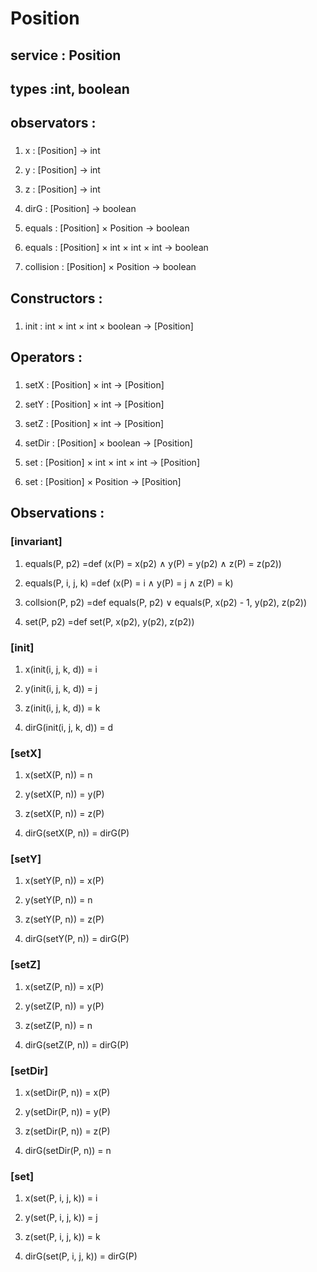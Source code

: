* Position
** service : Position
** types :int, boolean

** observators :
*** 
**** x : [Position] → int
**** y : [Position] → int
**** z : [Position] → int
**** dirG : [Position] → boolean 
**** equals : [Position] × Position → boolean
**** equals : [Position] × int × int × int → boolean
**** collision : [Position] × Position → boolean

** Constructors :
*** 
**** init : int × int × int × boolean → [Position]


** Operators :
*** 
**** setX : [Position] × int → [Position]
**** setY : [Position] × int → [Position]
**** setZ : [Position] × int → [Position]
**** setDir : [Position] × boolean → [Position]
**** set : [Position] × int × int × int → [Position]
**** set : [Position] × Position → [Position]

** Observations :
*** [invariant]
**** equals(P, p2) =def (x(P) = x(p2) ∧ y(P) = y(p2) ∧ z(P) = z(p2))
**** equals(P, i, j, k) =def (x(P) = i ∧ y(P) = j ∧ z(P) = k)
**** collsion(P, p2) =def equals(P, p2) ∨ equals(P, x(p2) - 1, y(p2), z(p2))
**** set(P, p2) =def set(P, x(p2), y(p2), z(p2))

*** [init]
**** x(init(i, j, k, d)) = i
**** y(init(i, j, k, d)) = j
**** z(init(i, j, k, d)) = k
**** dirG(init(i, j, k, d)) = d

*** [setX]
**** x(setX(P, n)) = n
**** y(setX(P, n)) = y(P)
**** z(setX(P, n)) = z(P)
**** dirG(setX(P, n)) = dirG(P)

*** [setY]
**** x(setY(P, n)) = x(P)
**** y(setY(P, n)) = n
**** z(setY(P, n)) = z(P)
**** dirG(setY(P, n)) = dirG(P)

*** [setZ]
**** x(setZ(P, n)) = x(P)
**** y(setZ(P, n)) = y(P)
**** z(setZ(P, n)) = n
**** dirG(setZ(P, n)) = dirG(P)

*** [setDir]
**** x(setDir(P, n)) = x(P)
**** y(setDir(P, n)) = y(P)
**** z(setDir(P, n)) = z(P)
**** dirG(setDir(P, n)) = n

*** [set]
**** x(set(P, i, j, k)) = i
**** y(set(P, i, j, k)) = j
**** z(set(P, i, j, k)) = k
**** dirG(set(P, i, j, k)) = dirG(P)


